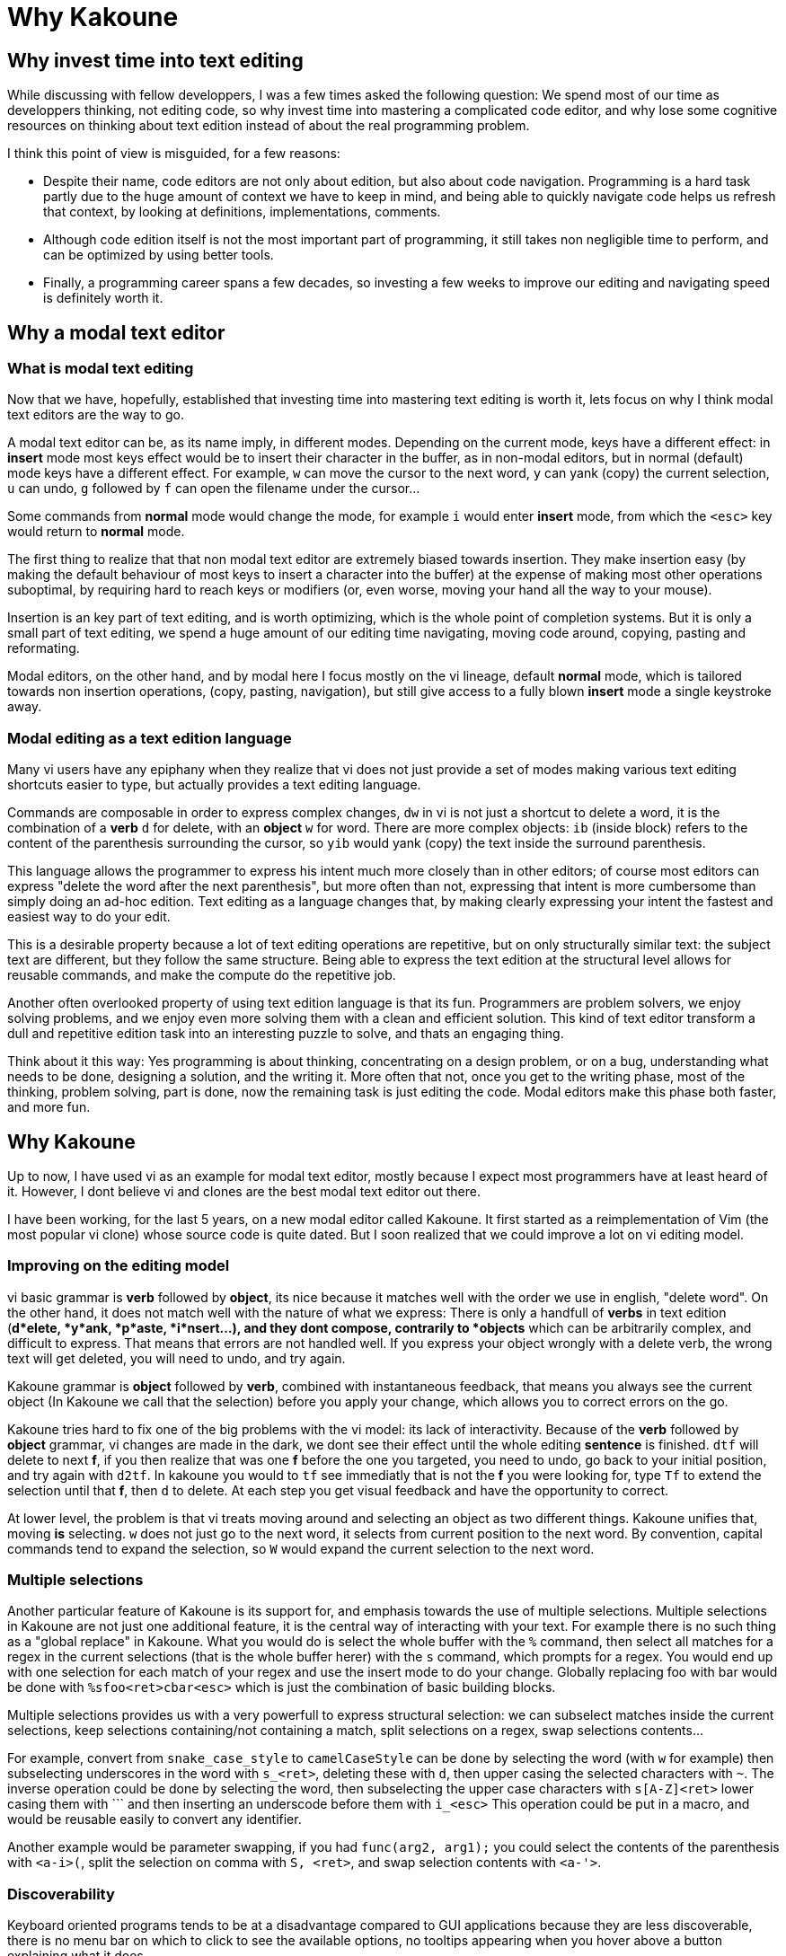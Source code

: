 Why Kakoune
===========

Why invest time into text editing
---------------------------------

While discussing with fellow developpers, I was a few times asked the
following question: We spend most of our time as developpers thinking, not
editing code, so why invest time into mastering a complicated code editor,
and why lose some cognitive resources on thinking about text edition instead
of about the real programming problem.

I think this point of view is misguided, for a few reasons:

* Despite their name, code editors are not only about edition, but also about
code navigation. Programming is a hard task partly due to the huge amount of
context we have to keep in mind, and being able to quickly navigate code helps
us refresh that context, by looking at definitions, implementations, comments.

* Although code edition itself is not the most important part of programming,
it still takes non negligible time to perform, and can be optimized by using
better tools. 

* Finally, a programming career spans a few decades, so investing a few weeks
to improve our editing and navigating speed is definitely worth it.

Why a modal text editor
-----------------------

What is modal text editing
~~~~~~~~~~~~~~~~~~~~~~~~~~

Now that we have, hopefully, established that investing time into mastering  
text editing is worth it, lets focus on why I think modal text editors are the
way to go.

A modal text editor can be, as its name imply, in different modes. Depending on
the current mode, keys have a different effect: in *insert* mode most keys
effect would be to insert their character in the buffer, as in non-modal
editors, but in normal (default) mode keys have a different effect. For
example, `w` can move the cursor to the next word, `y` can yank (copy) the
current selection, `u` can undo, `g` followed by `f` can open the filename
under the cursor...

Some commands from *normal* mode would change the mode, for example `i` would
enter *insert* mode, from which the `<esc>` key would return to *normal* mode.

The first thing to realize that that non modal text editor are extremely biased
towards insertion. They make insertion easy (by making the default behaviour of
most keys to insert a character into the buffer) at the expense of making most
other operations suboptimal, by requiring hard to reach keys or modifiers (or,
even worse, moving your hand all the way to your mouse).

Insertion is an key part of text editing, and is worth optimizing, which is
the whole point of completion systems. But it is only a small part of text
editing, we spend a huge amount of our editing time navigating, moving code
around, copying, pasting and reformating.

Modal editors, on the other hand, and by modal here I focus mostly on the
vi lineage, default *normal* mode, which is tailored towards non insertion
operations, (copy, pasting, navigation), but still give access to a fully
blown *insert* mode a single keystroke away.

Modal editing as a text edition language
~~~~~~~~~~~~~~~~~~~~~~~~~~~~~~~~~~~~~~~~

Many vi users have any epiphany when they realize that vi does not just
provide a set of modes making various text editing shortcuts easier to type,
but actually provides a text editing language.

Commands are composable in order to express complex changes, `dw` in vi is
not just a shortcut to delete a word, it is the combination of a *verb* `d`
for delete, with an *object* `w` for word. There are more complex objects:
`ib` (inside block) refers to the content of the parenthesis surrounding
the cursor, so `yib` would yank (copy) the text inside the surround
parenthesis.

This language allows the programmer to express his intent much more closely
than in other editors; of course most editors can express "delete the word
after the next parenthesis", but more often than not, expressing that intent
is more cumbersome than simply doing an ad-hoc edition. Text editing as a
language changes that, by making clearly expressing your intent the fastest
and easiest way to do your edit.

This is a desirable property because a lot of text editing operations are
repetitive, but on only structurally similar text: the subject text are
different, but they follow the same structure. Being able to express the
text edition at the structural level allows for reusable commands, and make
the compute do the repetitive job.

Another often overlooked property of using text edition language is that
its fun. Programmers are problem solvers, we enjoy solving problems, and
we enjoy even more solving them with a clean and efficient solution. This
kind of text editor transform a dull and repetitive edition task into an
interesting puzzle to solve, and thats an engaging thing.

Think about it this way: Yes programming is about thinking, concentrating
on a design problem, or on a bug, understanding what needs to be done,
designing a solution, and the writing it. More often that not, once you get
to the writing phase, most of the thinking, problem solving, part is done,
now the remaining task is just editing the code.  Modal editors make this
phase both faster, and more fun.


Why Kakoune
-----------

Up to now, I have used vi as an example for modal text editor, mostly because
I expect most programmers have at least heard of it. However, I dont believe
vi and clones are the best modal text editor out there.

I have been working, for the last 5 years, on a new modal editor called
Kakoune. It first started as a reimplementation of Vim (the most popular vi
clone) whose source code is quite dated. But I soon realized that we could
improve a lot on vi editing model.

Improving on the editing model
~~~~~~~~~~~~~~~~~~~~~~~~~~~~~~

vi basic grammar is *verb* followed by *object*, its nice because it matches
well with the order we use in english, "delete word". On the other hand,
it does not match well with the nature of what we express: There is only a
handfull of *verbs* in text edition (*d*elete, *y*ank, *p*aste, *i*nsert...),
and they dont compose, contrarily to *objects* which can be arbitrarily
complex, and difficult to express. That means that errors are not handled
well. If you express your object wrongly with a delete verb, the wrong text
will get deleted, you will need to undo, and try again.

Kakoune grammar is *object* followed by *verb*, combined with instantaneous
feedback, that means you always see the current object (In Kakoune we call
that the selection) before you apply your change, which allows you to correct
errors on the go.

Kakoune tries hard to fix one of the big problems with the vi model: its
lack of interactivity. Because of the *verb* followed by *object* grammar,
vi changes are made in the dark, we dont see their effect until the whole
editing *sentence* is finished. `dtf` will delete to next *f*, if you then
realize that was one *f* before the one you targeted, you need to undo,
go back to your initial position, and try again with `d2tf`. In kakoune you
would to `tf` see immediatly that is not the *f* you were looking for, type
`Tf` to extend the selection until that *f*, then `d` to delete. At each
step you get visual feedback and have the opportunity to correct.

At lower level, the problem is that vi treats moving around and selecting an
object as two different things. Kakoune unifies that, moving *is* selecting.
`w` does not just go to the next word, it selects from current position to
the next word. By convention, capital commands tend to expand the selection,
so `W` would expand the current selection to the next word.

Multiple selections
~~~~~~~~~~~~~~~~~~~

Another particular feature of Kakoune is its support for, and emphasis
towards the use of multiple selections. Multiple selections in Kakoune
are not just one additional feature, it is the central way of interacting
with your text. For example there is no such thing as a "global replace" in
Kakoune. What you would do is select the whole buffer with the `%` command,
then select all matches for a regex in the current selections (that is the
whole buffer herer) with the `s` command, which prompts for a regex. You would
end up with one selection for each match of your regex and use the insert
mode to do your change. Globally replacing foo with bar would be done with
`%sfoo<ret>cbar<esc>` which is just the combination of basic building blocks.

Multiple selections provides us with a very powerfull to express structural
selection: we can subselect matches inside the current selections, keep
selections containing/not containing a match, split selections on a regex,
swap selections contents...

For example, convert from `snake_case_style` to `camelCaseStyle` can be done
by selecting the word (with `w` for example) then subselecting underscores
in the word with `s_<ret>`, deleting these with `d`, then upper casing the
selected characters with `~`. The inverse operation could be done by selecting
the word, then subselecting the upper case characters with `s[A-Z]<ret>`
lower casing them with ``` and then inserting an underscode before them with
`i_<esc>` This operation could be put in a macro, and would be reusable
easily to convert any identifier.

Another example would be parameter swapping, if you had `func(arg2, arg1);`
you could select the contents of the parenthesis with `<a-i>(`, split the
selection on comma with `S, <ret>`, and swap selection contents with `<a-'>`.

Discoverability
~~~~~~~~~~~~~~~

Keyboard oriented programs tends to be at a disadvantage compared to GUI
applications because they are less discoverable, there is no menu bar on
which to click to see the available options, no tooltips appearing when you
hover above a button explaining what it does.

Kakoune solves this problem through the use of two mechanism: extensive
completion support, and auto-information display.

When a command is written in a prompt, Kakoune will automatically open a menu
providing you with the available completions for the current parameter. It
will know if the parameter is supposed to be a word against a fixed set
of word, the name of a buffer, a filename, etc... Actually, as soon as `:`
is typed, entering command prompt mode, the list of existing command will
be displayed in the completion menu.

Additionally, Kakoune will display an information box, describing what the
command does, what optional switches it can take, what they do...

That information box gets displayed in other cases, for example if the `g`
key is hit, which then waits for another key (`g` is the *goto* commands
prefix), an information box will display all the recognized keys, informing
the user that Kakoune is waiting on a keystroke, and listing the available
options.

To go even further in discoverablility, the auto information system can
be set to display an information box after each normal mode keystroke,
explaining what the key pressed just did.

Extensive completion support
~~~~~~~~~~~~~~~~~~~~~~~~~~~~

Keyboard oriented programs are much easier to work with when the provide
extensive completion support. For a long time, completion has been prefix
based, and that has been working very well.

More recently, we started to see more and more programs using the so called
fuzzy completion. Fuzzy completion tends to be subsequence based, instead
of prefix based, which means the typed query needs to be a subsequence of
a candidate to be considered matching, instead of a prefix. That will generate
more candidates (all prefix matches are also subsequence matches), so it
needs a good ranking algorithm to sort the matches and put the best ones first.

Kakoune embrace fuzzy matching for its completion support, which kicks in both
during insert mode, and prompt mode.

Insert mode completion provides completion suggestions while inserting in the
buffer, it can complete words from the buffer, or from all buffers, lines,
filenames, or get completion candidates from an external source, making it
possible to implement intelligent code completer.

Prompt completion is displayed whenever we enter command mode, and provides
completion candidates that are adapted to the command being entered, and to
the current argument being edited.

A better unix citizen
~~~~~~~~~~~~~~~~~~~~~

Easily making programs cooperate with each others is one of the main strength
of the Unix environment. Kakoune is designed to integrate nicely with a Posix
system: various text editing commands give direct access to the power of Posix
tools, like `|` that prompts for a shell command and pipe selections through
it, replacing their contents with the command output, or `$` that prompts for
a command, and keeps selections for which the command returned success.

This is only the tip of the iceberg, Kakoune is very easily controlable from
the shell, just pipe whatever commands you like to `kak -p <session>`, and the
target Kakoune session will execute these.

Kakoune command line also support shell expansion, similar to what `$(...)`
does in a shell. If you type `echo %sh{ echo hello }` in the command prompt,
"hello" will get displayed in the status line. Various values from Kakoune
can be accessed in these expand through environment variables, which, along
with shell scripting forms the basis of Kakoune extension model.

This model, although a bit less familiar than integrating a scripting language,
is conceptually very simple, relatively simple implementation-wise, and
expressive enough to implement custom code completer, linters, formatters...

Kakoune also tries to limit its scope to code edition, in particular it does
not try to manage windows, and lets the system window manager, or terminal
multiplexer (as tmux), handle their responsiblity. This is achieved through
a client/server design: An edition session runs on a server process, and
multiple clients can connect to that session to display different buffers.

Final Thoughts
--------------

Kakoune provides an efficient code editing environment, both very predictible,
hence scriptable, and very interactive. Its learning curve is considerably
easier than Vim thanks to a more consistent design associated with strong
discoverability, while still being faster (as in less keystrokes) in most
use cases. 

Although easier to learn than Vim, the learning curve is still quite steep,
however we have established that investing time into optimizing the text
editing workflow is worth it for programmers. Moreover, Kakoune simply makes
code editing a fun and rewarding experience.

Kakoune is still evolving, getting better as we get more users, and more use
cases to catter for, its already a very good code editor, and we need you to
use it so that it can be made even better. 

